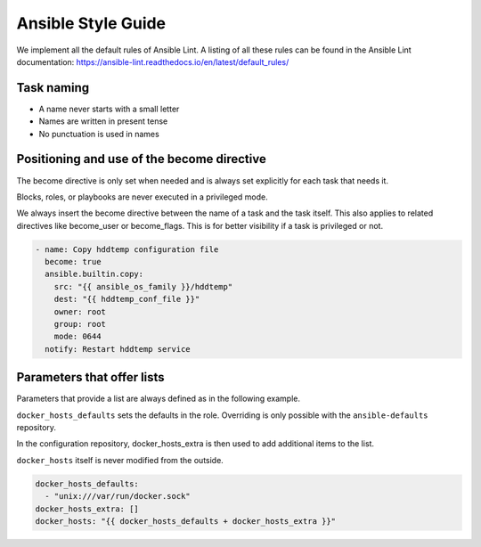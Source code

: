 ===================
Ansible Style Guide
===================

We implement all the default rules of Ansible Lint. A listing of all these rules
can be found in the Ansible Lint documentation: https://ansible-lint.readthedocs.io/en/latest/default_rules/

Task naming
===========

* A name never starts with a small letter
* Names are written in present tense
* No punctuation is used in names

Positioning and use of the become directive
===========================================

The become directive is only set when needed and is always set explicitly
for each task that needs it.

Blocks, roles, or playbooks are never executed in a privileged mode.

We always insert the become directive between the name of a task
and the task itself. This also applies to related directives like become_user
or become_flags. This is for better visibility if a task is privileged or not.

.. code-block:: yaml

   - name: Copy hddtemp configuration file
     become: true
     ansible.builtin.copy:
       src: "{{ ansible_os_family }}/hddtemp"
       dest: "{{ hddtemp_conf_file }}"
       owner: root
       group: root
       mode: 0644
     notify: Restart hddtemp service

Parameters that offer lists
===========================

Parameters that provide a list are always defined as in the following example.

``docker_hosts_defaults`` sets the defaults in the role. Overriding is only possible
with the ``ansible-defaults`` repository.

In the configuration repository, docker_hosts_extra is then used to add additional
items to the list.

``docker_hosts`` itself is never modified from the outside.

.. code-block:: yaml

   docker_hosts_defaults:
     - "unix:///var/run/docker.sock"
   docker_hosts_extra: []
   docker_hosts: "{{ docker_hosts_defaults + docker_hosts_extra }}"
